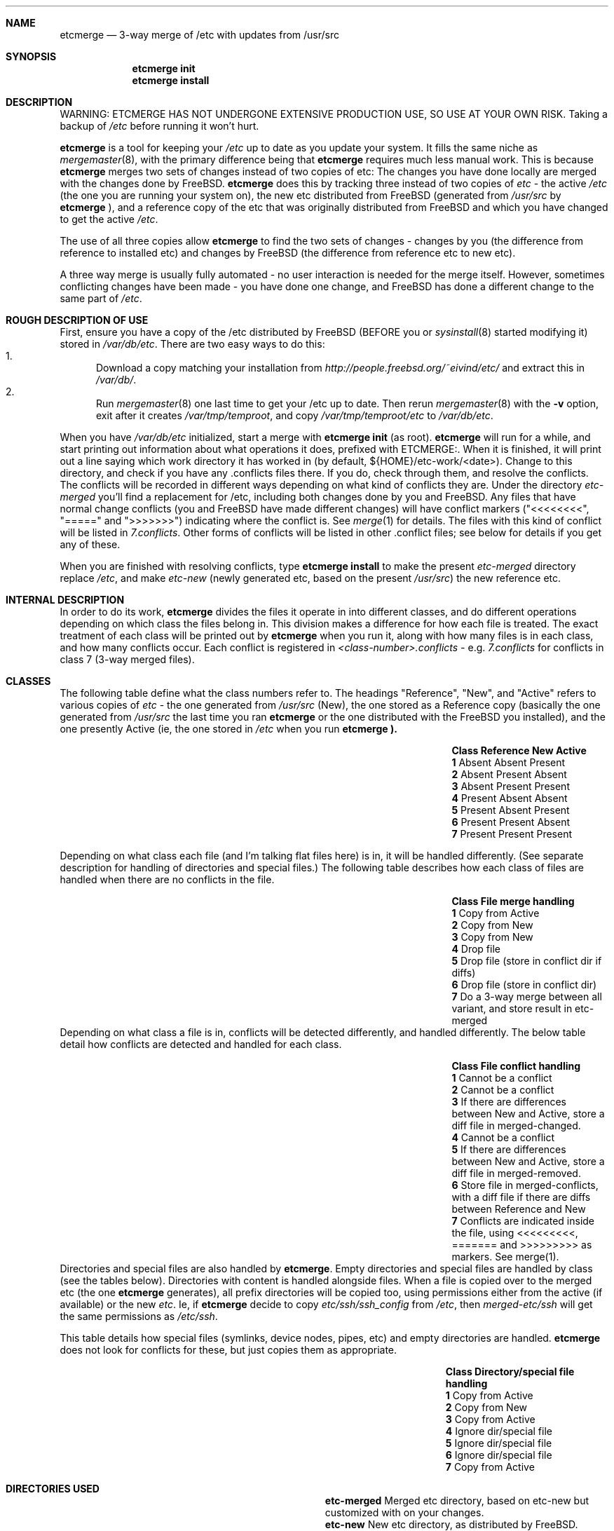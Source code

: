 .\"-
.\" Copyright (c) 2003 Eivind Eklund
.\" All rights reserved.
.\"
.\" Redistribution and use in source and binary forms, with or without
.\" modification, are permitted provided that the following conditions
.\" are met:
.\" 1. Redistributions of source code must retain the above copyright
.\"    notice, this list of conditions and the following disclaimer
.\"    in this position and unchanged.
.\" 2. Redistributions in binary form must reproduce the above copyright
.\"    notice, this list of conditions and the following disclaimer in the
.\"    documentation and/or other materials provided with the distribution.
.\" 3. The name of the author may not be used to endorse or promote products
.\"    derived from this software without specific prior written permission.
.\"
.\" THIS SOFTWARE IS PROVIDED BY THE AUTHOR ``AS IS'' AND ANY EXPRESS OR
.\" IMPLIED WARRANTIES, INCLUDING, BUT NOT LIMITED TO, THE IMPLIED WARRANTIES
.\" OF MERCHANTABILITY AND FITNESS FOR A PARTICULAR PURPOSE ARE DISCLAIMED.
.\" IN NO EVENT SHALL THE AUTHOR BE LIABLE FOR ANY DIRECT, INDIRECT,
.\" INCIDENTAL, SPECIAL, EXEMPLARY, OR CONSEQUENTIAL DAMAGES (INCLUDING, BUT
.\" NOT LIMITED TO, PROCUREMENT OF SUBSTITUTE GOODS OR SERVICES; LOSS OF USE,
.\" DATA, OR PROFITS; OR BUSINESS INTERRUPTION) HOWEVER CAUSED AND ON ANY
.\" THEORY OF LIABILITY, WHETHER IN CONTRACT, STRICT LIABILITY, OR TORT
.\" (INCLUDING NEGLIGENCE OR OTHERWISE) ARISING IN ANY WAY OUT OF THE USE OF
.\" THIS SOFTWARE, EVEN IF ADVISED OF THE POSSIBILITY OF SUCH DAMAGE.
.\"
.\"	$FreeBSD: ports/sysutils/etcmerge/src/etcmerge.8,v 1.4 2012/11/17 06:01:29 svnexp Exp $
.\"
.Dd July 5, 2003
.Dt ETCMERGE 1
.Sh NAME
.Nm etcmerge
.Nd 3-way merge of /etc with updates from /usr/src
.Sh SYNOPSIS
.Nm etcmerge
.Cm init
.Nm
.Cm install
.Sh DESCRIPTION
.Pp
WARNING: ETCMERGE HAS NOT UNDERGONE EXTENSIVE PRODUCTION USE, SO USE AT YOUR
OWN RISK.
Taking a backup of
.Pa /etc
before running it won't hurt.
.Pp
.Nm
is a tool for keeping your
.Pa /etc
up to date as you update your system.
It fills the same niche as
.Xr mergemaster 8 ,
with the primary difference being that
.Nm
requires much less manual work.
This is because
.Nm
merges two sets of changes instead of two copies of etc:
The changes you have done locally are merged with the changes done by
.Fx .
.Nm
does this by tracking three instead of two copies of
.Pa etc
- the active
.Pa /etc
(the one you are running your system on), the new etc distributed from
.Fx
(generated from
.Pa /usr/src
by
.Nm
), and a reference copy of the etc that was originally distributed from
.Fx
and which you have changed to get the active
.Pa /etc .
.Pp
The use of all three copies allow
.Nm
to find the two sets of changes - changes by you (the difference from
reference to installed etc) and changes by
.Fx
(the difference from reference etc to new etc).
.Pp
A three way merge is usually fully automated - no user interaction is needed
for the merge itself.
However, sometimes conflicting changes have been made - you have done one
change, and
.Fx
has done a different change to the same part of
.Pa /etc .
.Sh "ROUGH DESCRIPTION OF USE"
.Pp
First, ensure you have a copy of the /etc distributed by FreeBSD (BEFORE you or
.Xr sysinstall 8
started modifying it) stored in
.Pa /var/db/etc .
There are two easy ways to do this:
.Bl -enum -compact
.It
Download a copy matching your
installation from
.Pa http://people.freebsd.org/~eivind/etc/
and extract this in
.Pa /var/db/ .
.It
Run
.Xr mergemaster 8
one last time to get your /etc up to date.
Then rerun
.Xr mergemaster 8
with the
.Fl v
option, exit after it creates
.Pa /var/tmp/temproot ,
and copy
.Pa /var/tmp/temproot/etc
to
.Pa /var/db/etc .
.El
.Pp
When you have
.Pa /var/db/etc
initialized, start a merge with
.Ic "etcmerge init"
(as root).
.Nm
will run for a while, and start printing out information about what operations
it does, prefixed with ETCMERGE:.
When it is finished, it will print out a line saying which work directory it
has worked in (by default, ${HOME}/etc-work/<date>).
Change to this directory, and check if you have any .conflicts files there.
If you do, check through them, and resolve the conflicts.
The conflicts will be recorded in different ways depending on what kind of
conflicts they are.
Under the directory
.Pa etc-merged
you'll find a replacement for /etc, including both changes done by you and
FreeBSD.
Any files that have normal change conflicts (you and FreeBSD have made
different changes) will have conflict markers ("<<<<<<<<", "=====" and
">>>>>>>") indicating where the conflict is.
See
.Xr merge 1
for details.
The files with this kind of conflict will be listed in
.Pa 7.conflicts .
Other forms of conflicts will be listed in other .conflict files; see below
for details if you get any of these.
.Pp
When you are finished with resolving conflicts, type
.Ic "etcmerge install"
to make the present
.Pa etc-merged
directory replace
.Pa /etc ,
and make
.Pa etc-new
(newly generated etc, based on the present
.Pa /usr/src )
the new reference etc.
.Sh "INTERNAL DESCRIPTION"
.Pp
In order to do its work,
.Nm
divides the files it operate in into different classes, and do different
operations depending on which class the files belong in.
This division makes a difference for how each file is treated.
The exact treatment of each class will be printed out by
.Nm
when you run it, along with how many files is in each class, and how many
conflicts occur.
Each conflict is registered in
.Pa <class-number>.conflicts -
e.g.
.Pa 7.conflicts
for conflicts in class 7 (3-way merged files).
.Sh CLASSES
.Pp
The following table define what the class numbers refer to.
The headings "Reference", "New", and "Active" refers to various copies of
.Pa etc
- the one generated from
.Pa /usr/src
(New), the one stored as a Reference copy (basically the one generated from
.Pa /usr/src
the last time you ran
.Nm
or the one distributed with the
.Fx
you installed), and the one presently Active (ie, the one stored in
.Pa /etc
when you run
.Nm etcmerge ).
.Bl -column -offset indent ".Sy Class" ".Sy Reference" "Reference" ".Sy Active"
.It Sy Class Ta Sy Reference Ta Sy New Ta Sy Active
.It Li 1 Ta Absent Ta Absent Ta Present
.It Li 2 Ta Absent Ta Present Ta Absent
.It Li 3 Ta Absent Ta Present Ta Present
.It Li 4 Ta Present Ta Absent Ta Absent
.It Li 5 Ta Present Ta Absent Ta Present
.It Li 6 Ta Present Ta Present Ta Absent
.It Li 7 Ta Present Ta Present Ta Present
.El
.Pp
Depending on what class each file (and I'm talking flat files here) is in, it
will be handled differently.
(See separate description for handling of directories and special files.)
The following table describes how each class of files are handled when there
are no conflicts in the file.
.Bl -column -offset indent ".Sy Class" ".Sy Reference" "Reference" ".Sy Active"
.It Sy Class Ta Sy "File merge handling"
.It Li 1 Ta "Copy from Active"
.It Li 2 Ta "Copy from New"
.It Li 3 Ta "Copy from New"
.It Li 4 Ta "Drop file"
.It Li 5 Ta "Drop file (store in conflict dir if diffs)"
.It Li 6 Ta "Drop file (store in conflict dir)"
.It Li 7 Ta "Do a 3-way merge between all variant, and store result in etc-merged"
.El
Depending on what class a file is in, conflicts will be detected differently,
and handled differently.
The below table detail how conflicts are detected and handled for each class.
.Bl -column -offset indent ".Sy Class" ".Sy Reference" "Reference" ".Sy Active"
.It Sy Class Ta Sy "File conflict handling"
.It Li 1 Ta "Cannot be a conflict"
.It Li 2 Ta "Cannot be a conflict"
.It Li 3 Ta "If there are differences between New and Active, store a diff file in merged-changed."
.It Li 4 Ta "Cannot be a conflict"
.It Li 5 Ta "If there are differences between New and Active, store a diff file in merged-removed."
.It Li 6 Ta "Store file in merged-conflicts, with a diff file if there are diffs between Reference and New"
.It Li 7 Ta "Conflicts are indicated inside the file, using <<<<<<<<<, ======= and >>>>>>>>> as markers.  See merge(1)."
.El
Directories and special files are also handled by
.Nm etcmerge .
Empty directories and special files are handled by class (see the tables
below).
Directories with content is handled alongside files.
When a file is copied over to the merged etc (the one
.Nm
generates), all prefix directories will be copied too, using permissions
either from the active (if available) or the new
.Pa etc .
Ie, if
.Nm
decide to copy
.Pa etc/ssh/ssh_config
from
.Pa /etc ,
then
.Pa merged-etc/ssh
will get the same permissions as
.Pa /etc/ssh .
.Pp
This table details how special files (symlinks, device nodes, pipes, etc) and
empty directories are handled.
.Nm
does not look for conflicts for these, but just copies them as appropriate.
.Bl -column -offset indent ".Sy Class" ".Sy Directory/special.file.handling"
.It Sy Class Ta Sy "Directory/special file handling"
.It Li 1 Ta "Copy from Active"
.It Li 2 Ta "Copy from New"
.It Li 3 Ta "Copy from Active"
.It Li 4 Ta "Ignore dir/special file"
.It Li 5 Ta "Ignore dir/special file"
.It Li 6 Ta "Ignore dir/special file"
.It Li 7 Ta "Copy from Active"
.El
.Sh "DIRECTORIES USED"
.Pp
.Bl -column -offset indent "Directory" "Description"
.It Li "etc-merged" Ta "Merged etc directory, based on etc-new but customized with on your changes."
.It Li "etc-new" Ta "New etc directory, as distributed by FreeBSD.  Created based on /usr/src."
.It Li "classes" Ta "Data about what goes in what class"
.It Li "merged-removed" Ta "Files that have been removed, along with .diff files if the active file was different from the reference file."
.It Li "merged-changed" Ta "Files that have been replaced by the update, along with .diff files saying what changes this has resulted in."
.It Li "merged-conflicts" Ta "Files that are present in new and reference, but
not in the active etc.  If these are changed, a .diff is also stored here."
.El
.Sh REFERENCES
.Pp
.Xr mergemaster 8 ,
.Xr merge 1 .
.Sh AUTHOR
.Pp
Eivind Eklund <eivind@FreeBSD.org>
